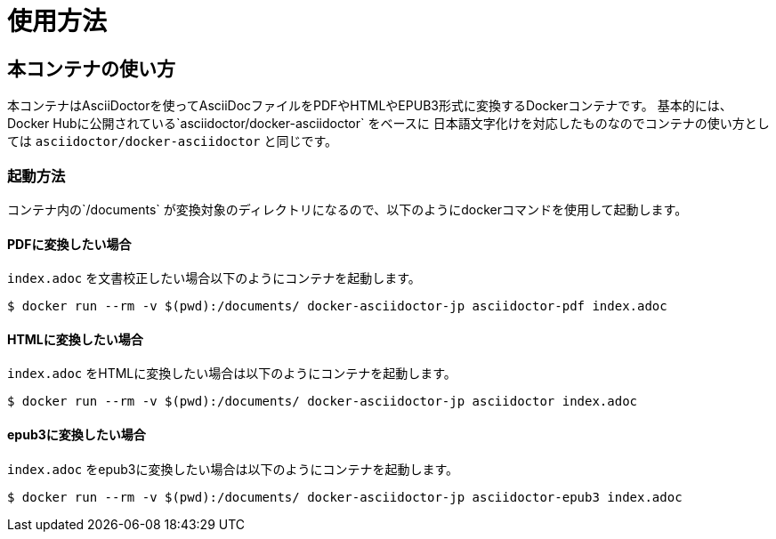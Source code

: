 = 使用方法

== 本コンテナの使い方

本コンテナはAsciiDoctorを使ってAsciiDocファイルをPDFやHTMLやEPUB3形式に変換するDockerコンテナです。
基本的には、Docker Hubに公開されている`asciidoctor/docker-asciidoctor` をベースに
日本語文字化けを対応したものなのでコンテナの使い方としては
`asciidoctor/docker-asciidoctor` と同じです。

=== 起動方法
コンテナ内の`/documents` が変換対象のディレクトリになるので、以下のようにdockerコマンドを使用して起動します。

==== PDFに変換したい場合

`index.adoc` を文書校正したい場合以下のようにコンテナを起動します。

....
$ docker run --rm -v $(pwd):/documents/ docker-asciidoctor-jp asciidoctor-pdf index.adoc
....

==== HTMLに変換したい場合

`index.adoc` をHTMLに変換したい場合は以下のようにコンテナを起動します。

....
$ docker run --rm -v $(pwd):/documents/ docker-asciidoctor-jp asciidoctor index.adoc
....

==== epub3に変換したい場合

`index.adoc` をepub3に変換したい場合は以下のようにコンテナを起動します。

....
$ docker run --rm -v $(pwd):/documents/ docker-asciidoctor-jp asciidoctor-epub3 index.adoc
....
